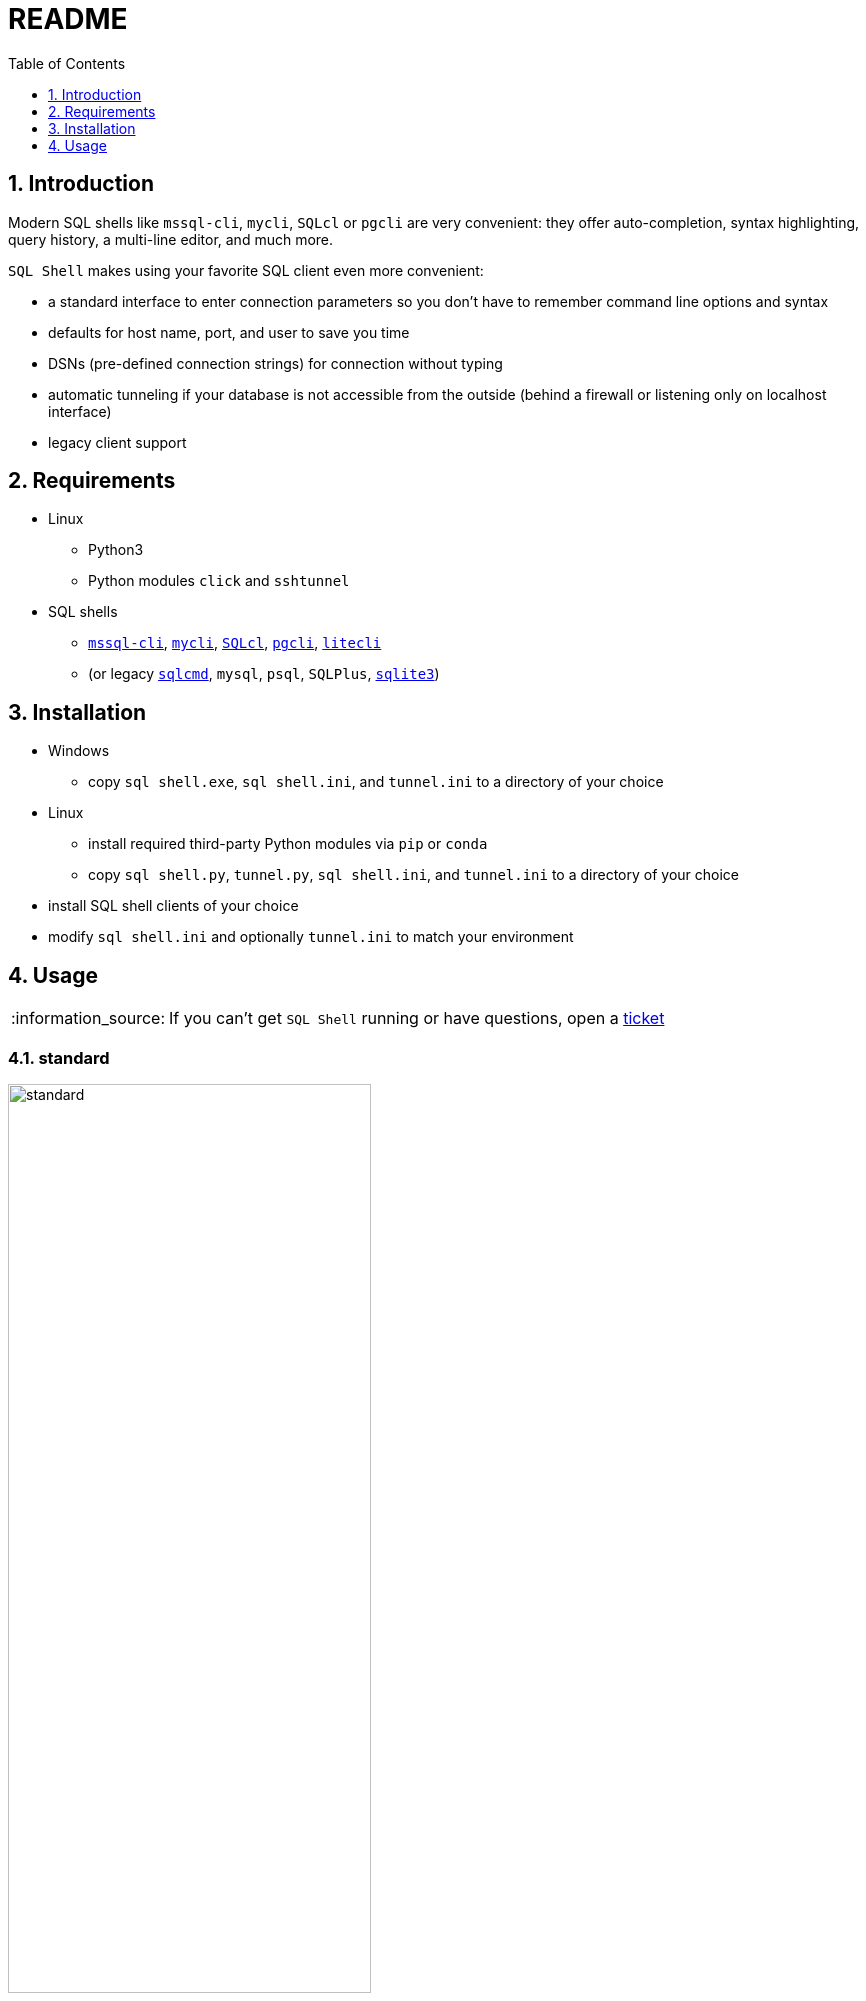 = README
:toc:
:toclevels: 1
:sectnums:
:note-caption: :information_source:

== Introduction
Modern SQL shells like `mssql-cli`, `mycli`, `SQLcl` or `pgcli` are very convenient: they offer auto-completion, syntax highlighting, query history, a multi-line editor, and much more.

`SQL Shell` makes using your favorite SQL client even more convenient:

* a standard interface to enter connection parameters so you don't have to remember command line options and syntax
* defaults for host name, port, and user to save you time
* DSNs (pre-defined connection strings) for connection without typing
* automatic tunneling if your database is not accessible from the outside (behind a firewall or listening only on localhost interface)
* legacy client support

== Requirements
* Linux
** Python3
** Python modules `click` and `sshtunnel`
* SQL shells
** https://github.com/dbcli/mssql-cli[`mssql-cli`], https://www.mycli.net[`mycli`], https://www.oracle.com/database/technologies/appdev/sqlcl.html[`SQLcl`], https://www.pgcli.com[`pgcli`], https://litecli.com[`litecli`]
** (or legacy https://docs.microsoft.com/en-us/sql/tools/sqlcmd-utility[`sqlcmd`], `mysql`, `psql`, `SQLPlus`, https://sqlite.org/cli.html[`sqlite3`])

== Installation
* Windows
** copy `sql shell.exe`, `sql shell.ini`, and `tunnel.ini` to a directory of your choice
* Linux
** install required third-party Python modules via `pip` or `conda`
** copy `sql shell.py`, `tunnel.py`, `sql shell.ini`, and `tunnel.ini` to a directory of your choice
* install SQL shell clients of your choice
* modify `sql shell.ini` and optionally `tunnel.ini` to match your environment

== Usage
[NOTE]
If you can't get `SQL Shell` running or have questions, open a https://github.com/thorstenkampe/SQL-Shell/issues[ticket]

=== standard
image::screenshots/standard.png[width=65%, title=enter database parameters manually]

=== DSN
image:screenshots/DSN.gif[width=65%]

=== automatic tunnel
image:screenshots/tunnel.gif[width=65%]

=== legacy client
image:screenshots/postgresql-psql.gif[width=65%]
